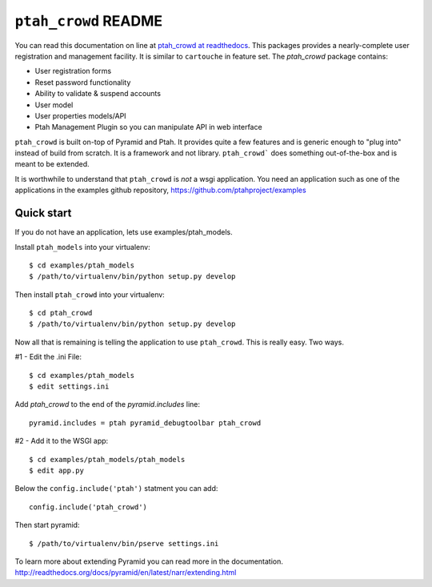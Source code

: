 ``ptah_crowd`` README
==========================
You can read this documentation on line at 
`ptah_crowd at readthedocs <http://readthedocs.org/docs/ptah_crowd/en/latest/>`_.
This packages provides a nearly-complete user registration and management
facility.  It is similar to ``cartouche`` in feature set.  The `ptah_crowd` 
package contains:

- User registration forms

- Reset password functionality

- Ability to validate & suspend accounts

- User model

- User properties models/API

- Ptah Management Plugin so you can manipulate API in web interface

``ptah_crowd`` is built on-top of Pyramid and Ptah.  It provides quite a few
features and is generic enough to "plug into" instead of build from scratch.
It is a framework and not library.  ``ptah_crowd``` does something
out-of-the-box and is meant to be extended.  

It is worthwhile to understand that ``ptah_crowd`` is *not* a wsgi application.
You need an application such as one of the applications in the examples github
repository, https://github.com/ptahproject/examples

Quick start
-----------

If you do not have an application, lets use examples/ptah_models.

Install ``ptah_models`` into your virtualenv::

  $ cd examples/ptah_models
  $ /path/to/virtualenv/bin/python setup.py develop

Then install ``ptah_crowd`` into your virtualenv::

  $ cd ptah_crowd
  $ /path/to/virtualenv/bin/python setup.py develop

Now all that is remaining is telling the application to use
``ptah_crowd``.  This is really easy.  Two ways.

#1 - Edit the .ini File::

  $ cd examples/ptah_models
  $ edit settings.ini

Add `ptah_crowd` to the end of the `pyramid.includes` line::

  pyramid.includes = ptah pyramid_debugtoolbar ptah_crowd

#2 - Add it to the WSGI app::

  $ cd examples/ptah_models/ptah_models
  $ edit app.py
  
Below the ``config.include('ptah')`` statment you can add::

  config.include('ptah_crowd')

Then start pyramid::

  $ /path/to/virtualenv/bin/pserve settings.ini

To learn more about extending Pyramid you can read more in the documentation.
http://readthedocs.org/docs/pyramid/en/latest/narr/extending.html
